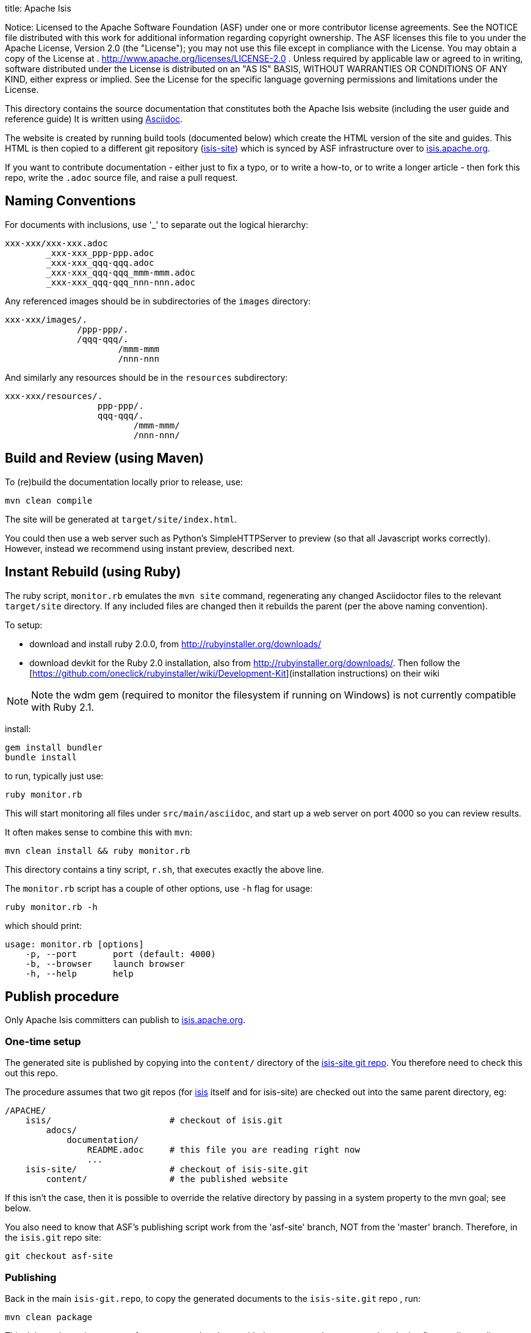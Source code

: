 title: Apache Isis

Notice: Licensed to the Apache Software Foundation (ASF) under one
 or more contributor license agreements. See the NOTICE file
 distributed with this work for additional information
 regarding copyright ownership. The ASF licenses this file
 to you under the Apache License, Version 2.0 (the
 "License"); you may not use this file except in compliance
 with the License. You may obtain a copy of the License at
 .
 http://www.apache.org/licenses/LICENSE-2.0[http://www.apache.org/licenses/LICENSE-2.0]
 .
 Unless required by applicable law or agreed to in writing,
 software distributed under the License is distributed on an
 "AS IS" BASIS, WITHOUT WARRANTIES OR CONDITIONS OF ANY
 KIND, either express or implied. See the License for the
 specific language governing permissions and limitations
 under the License.


This directory contains the source documentation that constitutes both the Apache Isis website (including the user guide and reference guide)  It is written using http://www.methods.co.nz/asciidoc/[Asciidoc].

The website is created by running build tools (documented below) which create the HTML version of the site and guides.  This HTML is then copied to a different git repository (link:https://git-wip-us.apache.org/repos/asf?p=isis-site.git[isis-site]) which is synced by ASF infrastructure over to link:http://isis.apache.org[isis.apache.org].

If you want to contribute documentation - either just to fix a typo, or to write a how-to, or to write a longer article - then fork this repo, write the `.adoc` source file, and raise a pull request.



== Naming Conventions

For documents with inclusions, use '_' to separate out the logical hierarchy:

[source]
----
xxx-xxx/xxx-xxx.adoc
        _xxx-xxx_ppp-ppp.adoc
        _xxx-xxx_qqq-qqq.adoc
        _xxx-xxx_qqq-qqq_mmm-mmm.adoc
        _xxx-xxx_qqq-qqq_nnn-nnn.adoc
----

Any referenced images should be in subdirectories of the `images` directory: 

[source]
----
xxx-xxx/images/.
              /ppp-ppp/.
              /qqq-qqq/.
                      /mmm-mmm
                      /nnn-nnn
----

And similarly any resources should be in the `resources` subdirectory:

[source]
----
xxx-xxx/resources/.
                  ppp-ppp/.
                  qqq-qqq/.
                         /mmm-mmm/
                         /nnn-nnn/
----



== Build and Review (using Maven)

To (re)build the documentation locally prior to release, use:

[source]
----
mvn clean compile
----

The site will be generated at `target/site/index.html`.

You could then use a web server such as Python's SimpleHTTPServer to preview (so that all Javascript works correctly). However, instead we recommend using instant preview, described next.


== Instant Rebuild (using Ruby)

The ruby script, `monitor.rb` emulates the `mvn site` command, regenerating any changed Asciidoctor files to the relevant `target/site` directory. If any included files are changed then it rebuilds the parent (per the above naming convention). 

To setup:

* download and install ruby 2.0.0, from link:rubyinstaller.org/downloads[http://rubyinstaller.org/downloads/]
* download devkit for the Ruby 2.0 installation, also from link:rubyinstaller.org/downloads[http://rubyinstaller.org/downloads/]. Then follow the [https://github.com/oneclick/rubyinstaller/wiki/Development-Kit](installation instructions) on their wiki


[NOTE]
====
Note the wdm gem (required to monitor the filesystem if running on Windows) is not currently compatible with Ruby 2.1.
====

install:

[source,bash]
----
gem install bundler
bundle install
----

to run, typically just use:

[source,bash]
----
ruby monitor.rb
----

This will start monitoring all files under `src/main/asciidoc`, and start up a web server on port 4000 so you can review results.

It often makes sense to combine this with `mvn`:

[source,bash]
----
mvn clean install && ruby monitor.rb
----

This directory contains a tiny script, `r.sh`, that executes exactly the above line.

The `monitor.rb` script has a couple of other options, use `-h` flag for usage:

[source,bash]
----
ruby monitor.rb -h
----

which should print:

[source]
----
usage: monitor.rb [options]
    -p, --port       port (default: 4000)
    -b, --browser    launch browser
    -h, --help       help
----




== Publish procedure

Only Apache Isis committers can publish to link:http://isis.apache.org[isis.apache.org].

=== One-time setup

The generated site is published by copying into the `content/` directory of the https://git-wip-us.apache.org/repos/asf/isis-site.git[isis-site git repo]. You therefore need to check this out this repo.

The procedure assumes that two git repos (for https://git-wip-us.apache.org/repos/asf/isis.git[isis] itself and for isis-site) are checked out into the same parent directory, eg:

[source]
----
/APACHE/
    isis/                       # checkout of isis.git
        adocs/
            documentation/
                README.adoc     # this file you are reading right now
                ...
    isis-site/                  # checkout of isis-site.git
        content/                # the published website
----

If this isn't the case, then it is possible to override the relative directory by passing in a system property to the mvn goal; see below.

You also need to know that ASF's publishing script work from the 'asf-site' branch, NOT from the 'master' branch. Therefore, in the `isis.git` repo site:

[source]
----
git checkout asf-site
----

=== Publishing

Back in the main `isis-git.repo`, to copy the generated documents to the `isis-site.git` repo , run:

[source]
----
mvn clean package
----

This deletes the entire content of `contents`, and replaces with the content under `target/site`.  It also fixes up line endings, standardizing on unix-style LFs.

[TIP]
====
If you have checked out the `isis-site.git` repo into some other directory (relative to `isis.site.git), then this can be overridden by specifying `-Disis-site.dir=...` when calling `mvn`.
====


To copy and to also commit the generated documents to the `isis-site.git` repo , run:

[source]
----
mvn clean install
----

This will use a standard commit message (in the `isis-site.git` repo).  If you want to specify a custom message, use:

[source]
----
mvn clean install -Dmessage="ISIS-nnnn: a custom commit message"
----

Pushing the commits (in the `isis-site.git` directory, of course) will publishing the changes:

[source]
----
git push
----

Double check at http://isis.apache.org[isis.apache.org].